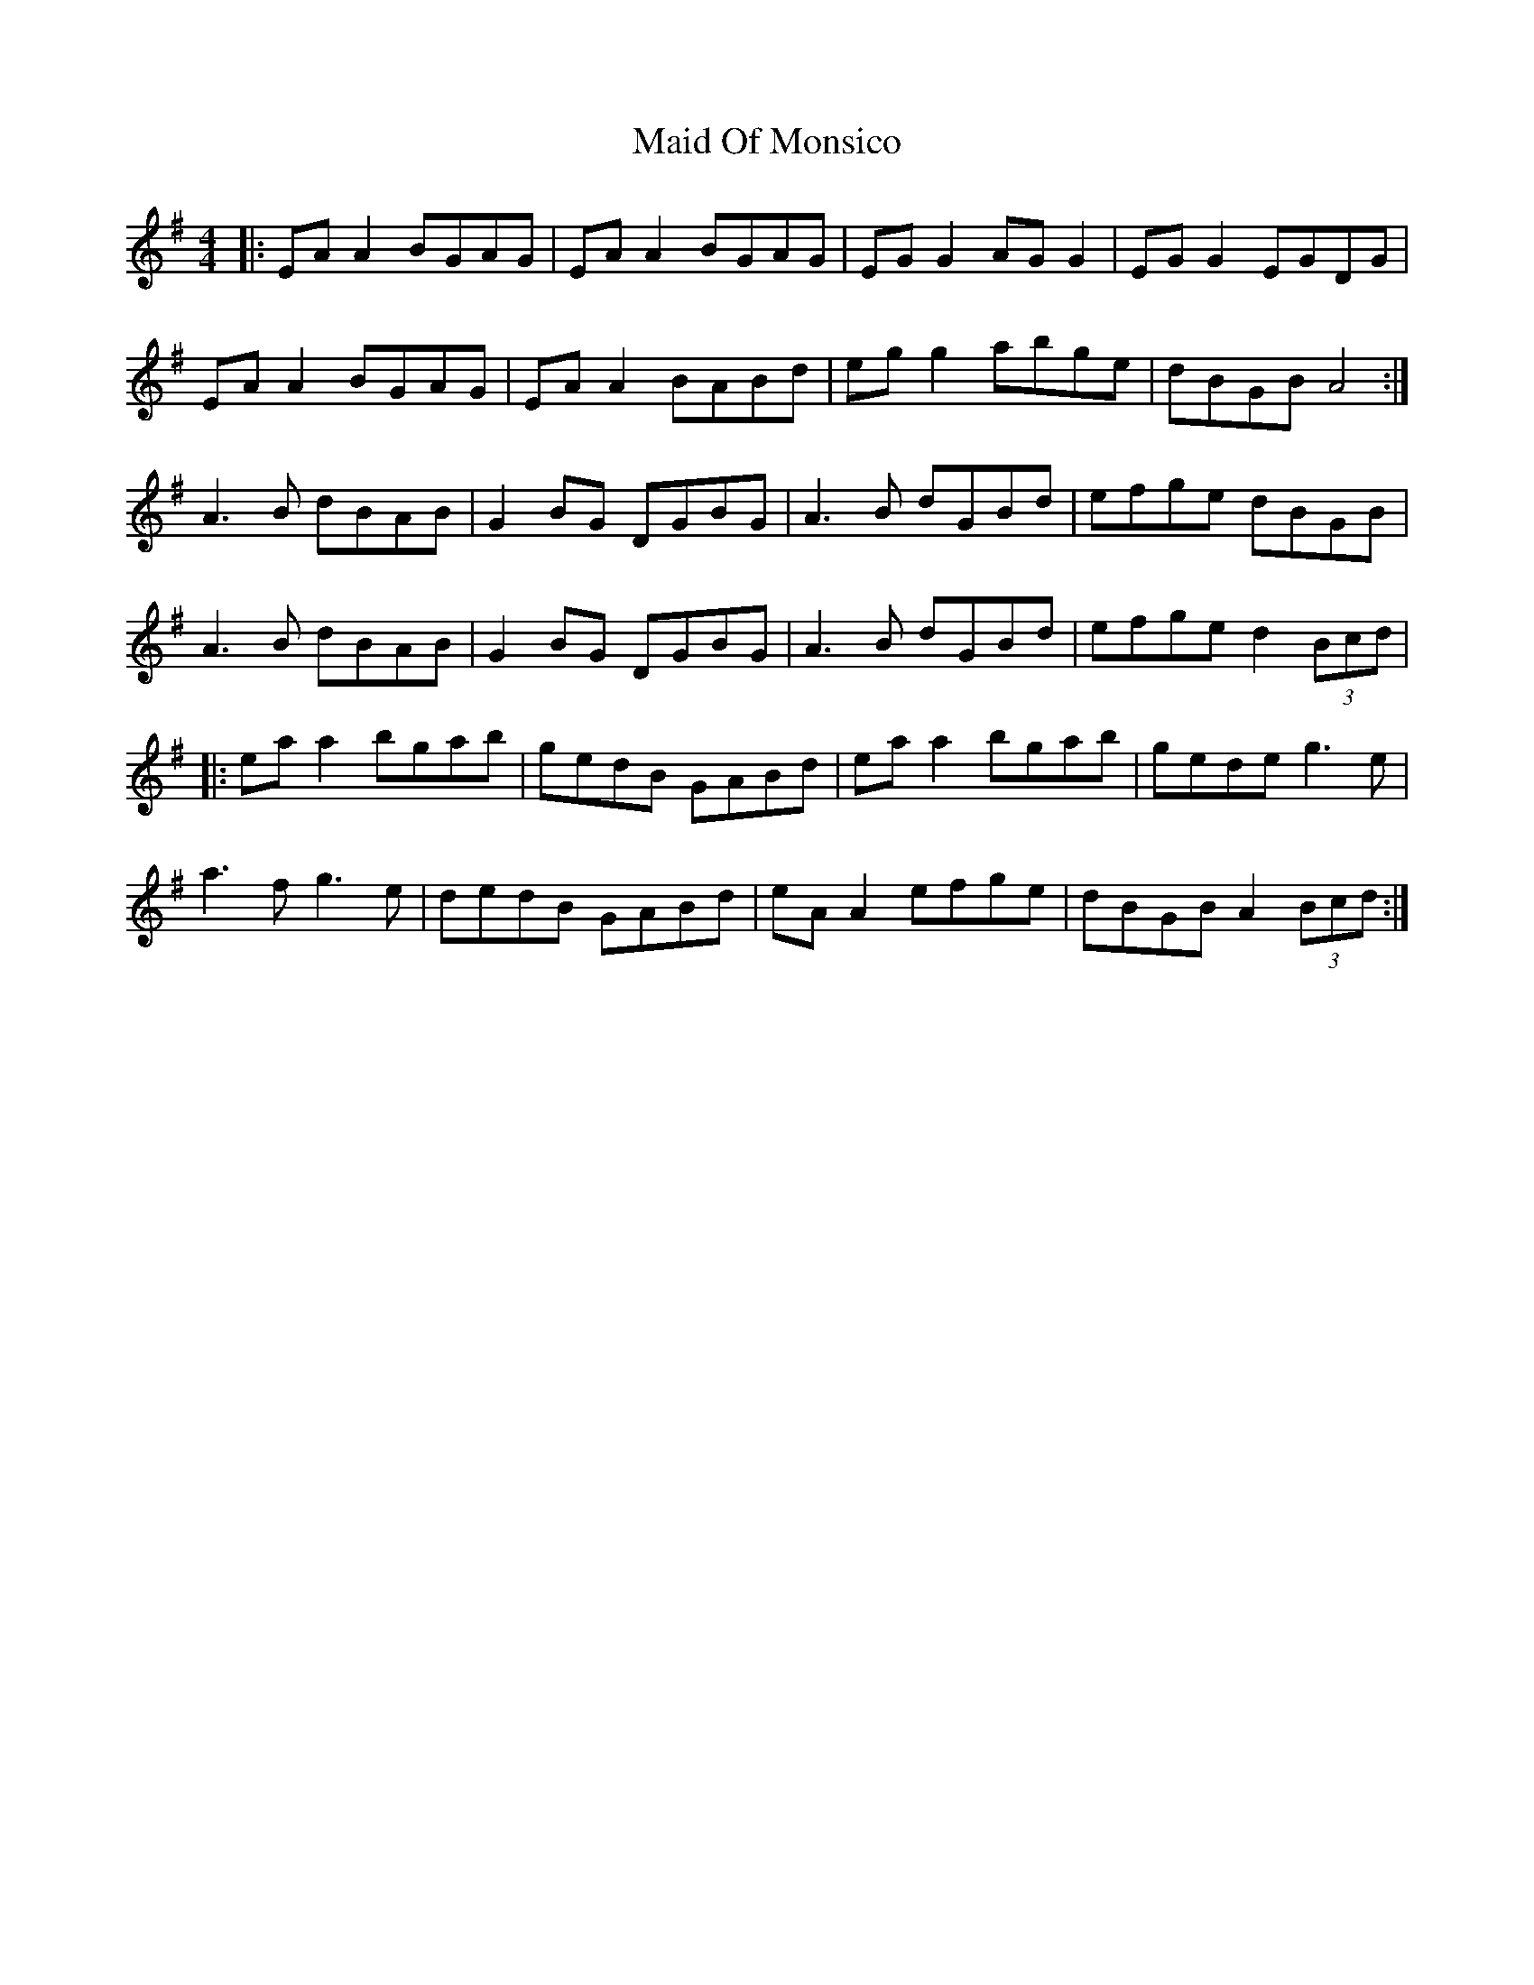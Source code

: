 X:48
T:Maid Of Monsico
R:reel
M:4/4
L:1/8
K:Ador
|: EAA2 BGAG | EAA2 BGAG | EGG2 AGG2 | EGG2 EGDG |
EAA2 BGAG | EAA2 BABd | egg2 abge | dBGB A4 :|
A3B dBAB | G2BG DGBG | A3B dGBd | efge dBGB |
A3B dBAB | G2BG DGBG | A3B dGBd | efge d2 (3Bcd |
|: eaa2 bgab | gedB GABd | eaa2 bgab | gede g3e |
a3f g3e | dedB GABd | eAA2 efge | dBGB A2 (3Bcd :|
